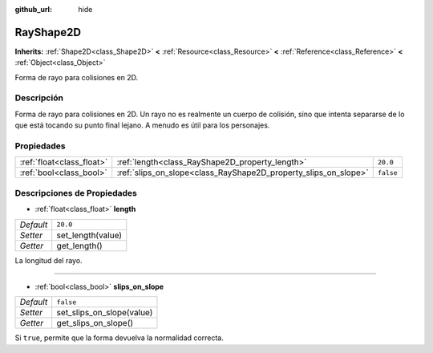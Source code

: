 :github_url: hide

.. Generated automatically by doc/tools/make_rst.py in Godot's source tree.
.. DO NOT EDIT THIS FILE, but the RayShape2D.xml source instead.
.. The source is found in doc/classes or modules/<name>/doc_classes.

.. _class_RayShape2D:

RayShape2D
==========

**Inherits:** :ref:`Shape2D<class_Shape2D>` **<** :ref:`Resource<class_Resource>` **<** :ref:`Reference<class_Reference>` **<** :ref:`Object<class_Object>`

Forma de rayo para colisiones en 2D.

Descripción
----------------------

Forma de rayo para colisiones en 2D. Un rayo no es realmente un cuerpo de colisión, sino que intenta separarse de lo que está tocando su punto final lejano. A menudo es útil para los personajes.

Propiedades
----------------------

+---------------------------+-----------------------------------------------------------------+-----------+
| :ref:`float<class_float>` | :ref:`length<class_RayShape2D_property_length>`                 | ``20.0``  |
+---------------------------+-----------------------------------------------------------------+-----------+
| :ref:`bool<class_bool>`   | :ref:`slips_on_slope<class_RayShape2D_property_slips_on_slope>` | ``false`` |
+---------------------------+-----------------------------------------------------------------+-----------+

Descripciones de Propiedades
--------------------------------------------------------

.. _class_RayShape2D_property_length:

- :ref:`float<class_float>` **length**

+-----------+-------------------+
| *Default* | ``20.0``          |
+-----------+-------------------+
| *Setter*  | set_length(value) |
+-----------+-------------------+
| *Getter*  | get_length()      |
+-----------+-------------------+

La longitud del rayo.

----

.. _class_RayShape2D_property_slips_on_slope:

- :ref:`bool<class_bool>` **slips_on_slope**

+-----------+---------------------------+
| *Default* | ``false``                 |
+-----------+---------------------------+
| *Setter*  | set_slips_on_slope(value) |
+-----------+---------------------------+
| *Getter*  | get_slips_on_slope()      |
+-----------+---------------------------+

Si ``true``, permite que la forma devuelva la normalidad correcta.

.. |virtual| replace:: :abbr:`virtual (This method should typically be overridden by the user to have any effect.)`
.. |const| replace:: :abbr:`const (This method has no side effects. It doesn't modify any of the instance's member variables.)`
.. |vararg| replace:: :abbr:`vararg (This method accepts any number of arguments after the ones described here.)`

